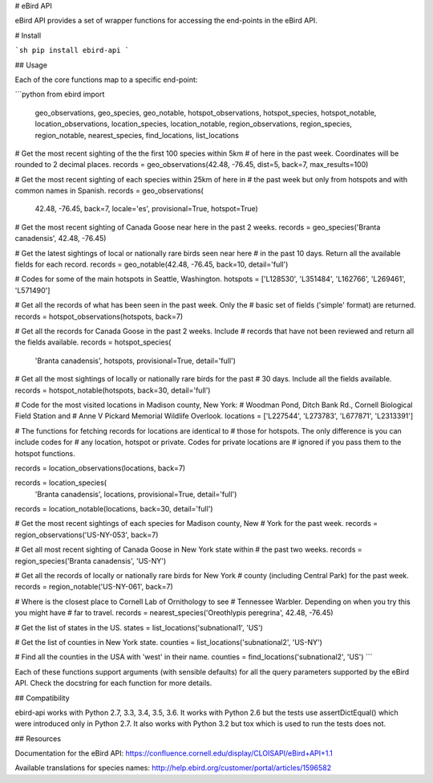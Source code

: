 # eBird API

eBird API provides a set of wrapper functions for accessing the end-points
in the eBird API.

# Install

```sh
pip install ebird-api
```

## Usage

Each of the core functions map to a specific end-point:

```python
from ebird import \
    geo_observations, geo_species, geo_notable, \
    hotspot_observations, hotspot_species, hotspot_notable, \
    location_observations, location_species, location_notable, \
    region_observations, region_species, region_notable, \
    nearest_species, find_locations, list_locations

# Get the most recent sighting of the the first 100 species within 5km 
# of here in the past week. Coordinates will be rounded to 2 decimal places.
records = geo_observations(42.48, -76.45, dist=5, back=7, max_results=100)

# Get the most recent sighting of each species within 25km of here in 
# the past week but only from hotspots and with common names in Spanish.
records = geo_observations(
    42.48, -76.45, back=7, locale='es', provisional=True, hotspot=True)

# Get the most recent sighting of Canada Goose near here in the past 2 weeks.
records = geo_species('Branta canadensis', 42.48, -76.45)

# Get the latest sightings of local or nationally rare birds seen near here
# in the past 10 days. Return all the available fields for each record.
records = geo_notable(42.48, -76.45, back=10, detail='full')

# Codes for some of the main hotspots in Seattle, Washington.
hotspots = ['L128530', 'L351484', 'L162766', 'L269461', 'L571490']

# Get all the records of what has been seen in the past week. Only the
# basic set of fields ('simple' format) are returned.
records = hotspot_observations(hotspots, back=7)

# Get all the records for Canada Goose in the past 2 weeks. Include
# records that have not been reviewed and return all the fields available.
records = hotspot_species(
    'Branta canadensis', hotspots, provisional=True, detail='full')

# Get all the most sightings of locally or nationally rare birds for the past
# 30 days. Include all the fields available.
records = hotspot_notable(hotspots, back=30, detail='full')

# Code for the most visited locations in Madison county, New York:
# Woodman Pond, Ditch Bank Rd., Cornell Biological Field Station and
# Anne V Pickard Memorial Wildlife Overlook.
locations = ['L227544', 'L273783', 'L677871', 'L2313391']

# The functions for fetching records for locations are identical to
# those for hotspots. The only difference is you can include codes for
# any location, hotspot or private. Codes for private locations are
# ignored if you pass them to the hotspot functions.

records = location_observations(locations, back=7)

records = location_species(
    'Branta canadensis', locations, provisional=True, detail='full')

records = location_notable(locations, back=30, detail='full')

# Get the most recent sightings of each species for Madison county, New 
# York for the past week.
records = region_observations('US-NY-053', back=7)

# Get all most recent sighting of Canada Goose in New York state within 
# the past two weeks.
records = region_species('Branta canadensis', 'US-NY')

# Get all the records of locally or nationally rare birds for New York
# county (including Central Park) for the past week.
records = region_notable('US-NY-061', back=7)

# Where is the closest place to Cornell Lab of Ornithology to see
# Tennessee Warbler. Depending on when you try this you might have
# far to travel.
records = nearest_species('Oreothlypis peregrina', 42.48, -76.45)

# Get the list of states in the US.
states = list_locations('subnational1', 'US')

# Get the list of counties in New York state.
counties = list_locations('subnational2', 'US-NY')

# Find all the counties in the USA with 'west' in their name.
counties = find_locations('subnational2', 'US')
```

Each of these functions support arguments (with sensible defaults) for all
the query parameters supported by the eBird API. Check the docstring for
each function for more details.

## Compatibility

ebird-api works with Python 2.7, 3.3, 3.4, 3.5, 3.6. It works with Python 2.6
but the tests use assertDictEqual() which were introduced only in Python 2.7.
It also works with Python 3.2 but tox which is used to run the tests does not.

## Resources

Documentation for the eBird API: https://confluence.cornell.edu/display/CLOISAPI/eBird+API+1.1

Available translations for species names: http://help.ebird.org/customer/portal/articles/1596582

